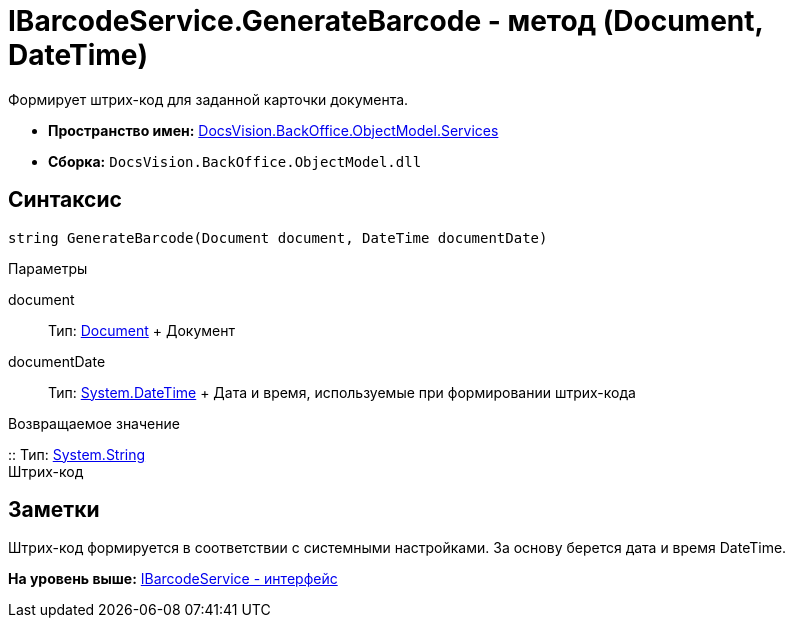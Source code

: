 = IBarcodeService.GenerateBarcode - метод (Document, DateTime)

Формирует штрих-код для заданной карточки документа.

* [.keyword]*Пространство имен:* xref:Services_NS.adoc[DocsVision.BackOffice.ObjectModel.Services]
* [.keyword]*Сборка:* [.ph .filepath]`DocsVision.BackOffice.ObjectModel.dll`

== Синтаксис

[source,pre,codeblock,language-csharp]
----
string GenerateBarcode(Document document, DateTime documentDate)
----

Параметры

document::
  Тип: xref:../Document_CL.adoc[Document]
  +
  Документ
documentDate::
  Тип: http://msdn.microsoft.com/ru-ru/library/system.datetime.aspx[System.DateTime]
  +
  Дата и время, используемые при формировании штрих-кода

Возвращаемое значение

::
  Тип: http://msdn.microsoft.com/ru-ru/library/system.string.aspx[System.String]
  +
  Штрих-код

== Заметки

Штрих-код формируется в соответствии с системными настройками. За основу берется дата и время DateTime.

*На уровень выше:* xref:../../../../../api/DocsVision/BackOffice/ObjectModel/Services/IBarcodeService_IN.adoc[IBarcodeService - интерфейс]
